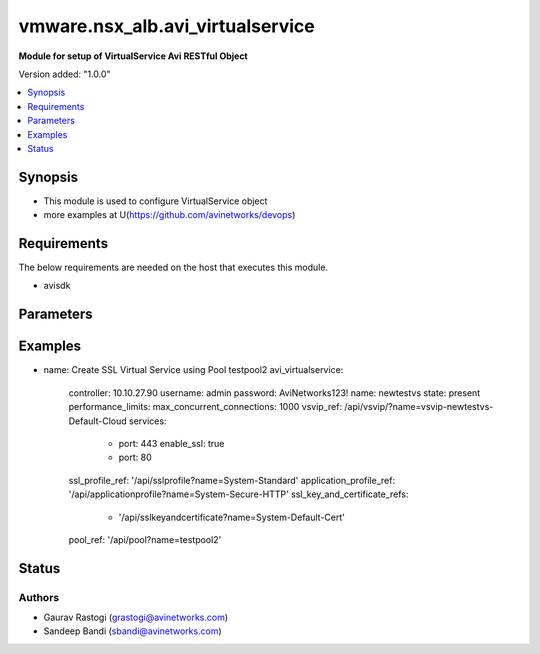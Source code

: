 .. vmware.nsx_alb.avi_virtualservice:


*****************************
vmware.nsx_alb.avi_virtualservice
*****************************

**Module for setup of VirtualService Avi RESTful Object**


Version added: "1.0.0"

.. contents::
   :local:
   :depth: 1


Synopsis
--------
- This module is used to configure VirtualService object
- more examples at U(https://github.com/avinetworks/devops)


Requirements
------------
The below requirements are needed on the host that executes this module.

- avisdk


Parameters
----------

.. raw:: html

    <table  border=0 cellpadding=0 class="documentation-table">
        <tr>
            <th colspan="2">Parameter</th>
            <th>Choices/<font color="blue">Defaults</font></th>
            <th> width="100%">Comments</th>
        </tr>
        <tr>
            <td colspan="2">
                <div class="ansibleOptionAnchor" id="parameter-"></div>
                <b>state</b>
                <a class="ansibleOptionLink" href="#parameter-" title="Permalink to this option"></a>
                <div style="font-size: small">
                    <span style="color: purple">str</span>
                </div>
            </td>
            <td>
                <div style="font-size: small">
                    default: present
                    choices: ["absent", "present"]
                </div>
            </td>
            <td>
                <div style="font-size: small">
                    - The state that should be applied on the entity.
                </div>
                <br>
            </td>
        </tr>
        <tr>
            <td colspan="2">
                <div class="ansibleOptionAnchor" id="parameter-"></div>
                <b>avi_api_update_method</b>
                <a class="ansibleOptionLink" href="#parameter-" title="Permalink to this option"></a>
                <div style="font-size: small">
                    <span style="color: purple">str</span>
                </div>
            </td>
            <td>
                <div style="font-size: small">
                    default: put
                    choices: ["put", "patch"]
                </div>
            </td>
            <td>
                <div style="font-size: small">
                    - Default method for object update is HTTP PUT.
                </div><br>
                <div style="font-size: small">
                    - Setting to patch will override that behavior to use HTTP PATCH.
                </div>
            </td>
        </tr>
        <tr>
            <td colspan="2">
                <div class="ansibleOptionAnchor" id="parameter-"></div>
                <b>avi_api_patch_op</b>
                <a class="ansibleOptionLink" href="#parameter-" title="Permalink to this option"></a>
                <div style="font-size: small">
                    <span style="color: purple">str</span>
                </div>
            </td>
            <td>
                <div style="font-size: small">
                    choices: ["add", "replace", "delete"]
                </div>
            </td>
            <td>
                <div style="font-size: small">
                    - Patch operation to use when using avi_api_update_method as patch.
                </div>
            </td>
        </tr>
                <tr>
            <td colspan="2">
                <div class="ansibleOptionAnchor" id="parameter-"></div>
                <b>active_standby_se_tag:</b>
                <a class="ansibleOptionLink" href="#parameter-" title="Permalink to this option"></a>
                <div style="font-size: small">
                    <span style="color: purple">str</span>
                </div>
            </td>
            <td>
                                                            </td>
            <td>
                                                <div style="font-size: small">
                 - This configuration only applies if the virtualservice is in legacy active standby ha mode and load distribution among active standby is enabled.
                </div><br>
                                <div style="font-size: small">
                 - This field is used to tag the virtualservice so that virtualservices with the same tag will share the same active serviceengine.
                </div><br>
                                <div style="font-size: small">
                 - Virtualservices with different tags will have different active serviceengines.
                </div><br>
                                <div style="font-size: small">
                 - If one of the serviceengine's in the serviceenginegroup fails, all virtualservices will end up using the same active serviceengine.
                </div><br>
                                <div style="font-size: small">
                 - Redistribution of the virtualservices can be either manual or automated when the failed serviceengine recovers.
                </div><br>
                                <div style="font-size: small">
                 - Redistribution is based on the auto redistribute property of the serviceenginegroup.
                </div><br>
                                <div style="font-size: small">
                 - Enum options - ACTIVE_STANDBY_SE_1, ACTIVE_STANDBY_SE_2.
                </div><br>
                                <div style="font-size: small">
                 - Default value when not specified in API or module is interpreted by Avi Controller as ACTIVE_STANDBY_SE_1.
                </div><br>
                                            </td>
        </tr>
                <tr>
            <td colspan="2">
                <div class="ansibleOptionAnchor" id="parameter-"></div>
                <b>advertise_down_vs:</b>
                <a class="ansibleOptionLink" href="#parameter-" title="Permalink to this option"></a>
                <div style="font-size: small">
                    <span style="color: purple">bool</span>
                </div>
            </td>
            <td>
                                                            </td>
            <td>
                                                <div style="font-size: small">
                 - Keep advertising virtual service via bgp even if it is marked down by health monitor.
                </div><br>
                                <div style="font-size: small">
                 - This setting takes effect for future virtual service flaps.
                </div><br>
                                <div style="font-size: small">
                 - To advertise current vses that are down, please disable and re-enable the virtual service.
                </div><br>
                                <div style="font-size: small">
                 - Field introduced in 20.1.1.
                </div><br>
                                <div style="font-size: small">
                 - Allowed in basic(allowed values- false) edition, essentials(allowed values- false) edition, enterprise edition.
                </div><br>
                                <div style="font-size: small">
                 - Default value when not specified in API or module is interpreted by Avi Controller as False.
                </div><br>
                                            </td>
        </tr>
                <tr>
            <td colspan="2">
                <div class="ansibleOptionAnchor" id="parameter-"></div>
                <b>allow_invalid_client_cert:</b>
                <a class="ansibleOptionLink" href="#parameter-" title="Permalink to this option"></a>
                <div style="font-size: small">
                    <span style="color: purple">bool</span>
                </div>
            </td>
            <td>
                                                            </td>
            <td>
                                                <div style="font-size: small">
                 - Process request even if invalid client certificate is presented.
                </div><br>
                                <div style="font-size: small">
                 - Datascript apis need to be used for processing of such requests.
                </div><br>
                                <div style="font-size: small">
                 - Field introduced in 18.2.3.
                </div><br>
                                <div style="font-size: small">
                 - Allowed in basic(allowed values- false) edition, essentials(allowed values- false) edition, enterprise edition.
                </div><br>
                                <div style="font-size: small">
                 - Default value when not specified in API or module is interpreted by Avi Controller as False.
                </div><br>
                                            </td>
        </tr>
                <tr>
            <td colspan="2">
                <div class="ansibleOptionAnchor" id="parameter-"></div>
                <b>analytics_policy:</b>
                <a class="ansibleOptionLink" href="#parameter-" title="Permalink to this option"></a>
                <div style="font-size: small">
                    <span style="color: purple">dict</span>
                </div>
            </td>
            <td>
                                                            </td>
            <td>
                                                <div style="font-size: small">
                 - Determines analytics settings for the application.
                </div><br>
                                            </td>
        </tr>
                <tr>
            <td colspan="2">
                <div class="ansibleOptionAnchor" id="parameter-"></div>
                <b>analytics_profile_ref:</b>
                <a class="ansibleOptionLink" href="#parameter-" title="Permalink to this option"></a>
                <div style="font-size: small">
                    <span style="color: purple">str</span>
                </div>
            </td>
            <td>
                                                            </td>
            <td>
                                                <div style="font-size: small">
                 - Specifies settings related to analytics.
                </div><br>
                                <div style="font-size: small">
                 - It is a reference to an object of type analyticsprofile.
                </div><br>
                                            </td>
        </tr>
                <tr>
            <td colspan="2">
                <div class="ansibleOptionAnchor" id="parameter-"></div>
                <b>apic_contract_graph:</b>
                <a class="ansibleOptionLink" href="#parameter-" title="Permalink to this option"></a>
                <div style="font-size: small">
                    <span style="color: purple">str</span>
                </div>
            </td>
            <td>
                                                            </td>
            <td>
                                                <div style="font-size: small">
                 - The name of the contract/graph associated with the virtual service.
                </div><br>
                                <div style="font-size: small">
                 - Should be in the <contract name> <graph name> format.
                </div><br>
                                <div style="font-size: small">
                 - This is applicable only for service integration mode with cisco apic controller.
                </div><br>
                                <div style="font-size: small">
                 - Field introduced in 17.2.12,18.1.2.
                </div><br>
                                <div style="font-size: small">
                 - Allowed in basic edition, essentials edition, enterprise edition.
                </div><br>
                                            </td>
        </tr>
                <tr>
            <td colspan="2">
                <div class="ansibleOptionAnchor" id="parameter-"></div>
                <b>application_profile_ref:</b>
                <a class="ansibleOptionLink" href="#parameter-" title="Permalink to this option"></a>
                <div style="font-size: small">
                    <span style="color: purple">str</span>
                </div>
            </td>
            <td>
                                                            </td>
            <td>
                                                <div style="font-size: small">
                 - Enable application layer specific features for the virtual service.
                </div><br>
                                <div style="font-size: small">
                 - It is a reference to an object of type applicationprofile.
                </div><br>
                                <div style="font-size: small">
                 - Special default for essentials edition is system-l4-application.
                </div><br>
                                            </td>
        </tr>
                <tr>
            <td colspan="2">
                <div class="ansibleOptionAnchor" id="parameter-"></div>
                <b>auto_allocate_floating_ip:</b>
                <a class="ansibleOptionLink" href="#parameter-" title="Permalink to this option"></a>
                <div style="font-size: small">
                    <span style="color: purple">bool</span>
                </div>
            </td>
            <td>
                                                            </td>
            <td>
                                                <div style="font-size: small">
                 - Auto-allocate floating/elastic ip from the cloud infrastructure.
                </div><br>
                                <div style="font-size: small">
                 - Field deprecated in 17.1.1.
                </div><br>
                                            </td>
        </tr>
                <tr>
            <td colspan="2">
                <div class="ansibleOptionAnchor" id="parameter-"></div>
                <b>auto_allocate_ip:</b>
                <a class="ansibleOptionLink" href="#parameter-" title="Permalink to this option"></a>
                <div style="font-size: small">
                    <span style="color: purple">bool</span>
                </div>
            </td>
            <td>
                                                            </td>
            <td>
                                                <div style="font-size: small">
                 - Auto-allocate vip from the provided subnet.
                </div><br>
                                <div style="font-size: small">
                 - Field deprecated in 17.1.1.
                </div><br>
                                            </td>
        </tr>
                <tr>
            <td colspan="2">
                <div class="ansibleOptionAnchor" id="parameter-"></div>
                <b>availability_zone:</b>
                <a class="ansibleOptionLink" href="#parameter-" title="Permalink to this option"></a>
                <div style="font-size: small">
                    <span style="color: purple">str</span>
                </div>
            </td>
            <td>
                                                            </td>
            <td>
                                                <div style="font-size: small">
                 - Availability-zone to place the virtual service.
                </div><br>
                                <div style="font-size: small">
                 - Field deprecated in 17.1.1.
                </div><br>
                                            </td>
        </tr>
                <tr>
            <td colspan="2">
                <div class="ansibleOptionAnchor" id="parameter-"></div>
                <b>avi_allocated_fip:</b>
                <a class="ansibleOptionLink" href="#parameter-" title="Permalink to this option"></a>
                <div style="font-size: small">
                    <span style="color: purple">bool</span>
                </div>
            </td>
            <td>
                                                            </td>
            <td>
                                                <div style="font-size: small">
                 - (internal-use) fip allocated by avi in the cloud infrastructure.
                </div><br>
                                <div style="font-size: small">
                 - Field deprecated in 17.1.1.
                </div><br>
                                            </td>
        </tr>
                <tr>
            <td colspan="2">
                <div class="ansibleOptionAnchor" id="parameter-"></div>
                <b>avi_allocated_vip:</b>
                <a class="ansibleOptionLink" href="#parameter-" title="Permalink to this option"></a>
                <div style="font-size: small">
                    <span style="color: purple">bool</span>
                </div>
            </td>
            <td>
                                                            </td>
            <td>
                                                <div style="font-size: small">
                 - (internal-use) vip allocated by avi in the cloud infrastructure.
                </div><br>
                                <div style="font-size: small">
                 - Field deprecated in 17.1.1.
                </div><br>
                                            </td>
        </tr>
                <tr>
            <td colspan="2">
                <div class="ansibleOptionAnchor" id="parameter-"></div>
                <b>azure_availability_set:</b>
                <a class="ansibleOptionLink" href="#parameter-" title="Permalink to this option"></a>
                <div style="font-size: small">
                    <span style="color: purple">str</span>
                </div>
            </td>
            <td>
                                                            </td>
            <td>
                                                <div style="font-size: small">
                 - (internal-use)applicable for azure only.
                </div><br>
                                <div style="font-size: small">
                 - Azure availability set to which this vs is associated.
                </div><br>
                                <div style="font-size: small">
                 - Internally set by the cloud connector.
                </div><br>
                                <div style="font-size: small">
                 - Field introduced in 17.2.12, 18.1.2.
                </div><br>
                                            </td>
        </tr>
                <tr>
            <td colspan="2">
                <div class="ansibleOptionAnchor" id="parameter-"></div>
                <b>bot_policy_ref:</b>
                <a class="ansibleOptionLink" href="#parameter-" title="Permalink to this option"></a>
                <div style="font-size: small">
                    <span style="color: purple">str</span>
                </div>
            </td>
            <td>
                                                            </td>
            <td>
                                                <div style="font-size: small">
                 - Bot detection policy for the virtual service.
                </div><br>
                                <div style="font-size: small">
                 - It is a reference to an object of type botdetectionpolicy.
                </div><br>
                                <div style="font-size: small">
                 - Field introduced in 21.1.1.
                </div><br>
                                            </td>
        </tr>
                <tr>
            <td colspan="2">
                <div class="ansibleOptionAnchor" id="parameter-"></div>
                <b>bulk_sync_kvcache:</b>
                <a class="ansibleOptionLink" href="#parameter-" title="Permalink to this option"></a>
                <div style="font-size: small">
                    <span style="color: purple">bool</span>
                </div>
            </td>
            <td>
                                                            </td>
            <td>
                                                <div style="font-size: small">
                 - (this is a beta feature).
                </div><br>
                                <div style="font-size: small">
                 - Sync key-value cache to the new ses when vs is scaled out.
                </div><br>
                                <div style="font-size: small">
                 - For ex  ssl sessions are stored using vs's key-value cache.
                </div><br>
                                <div style="font-size: small">
                 - When the vs is scaled out, the ssl session information is synced to the new se, allowing existing ssl sessions to be reused on the new se.
                </div><br>
                                <div style="font-size: small">
                 - Field introduced in 17.2.7, 18.1.1.
                </div><br>
                                <div style="font-size: small">
                 - Allowed in basic(allowed values- false) edition, essentials(allowed values- false) edition, enterprise edition.
                </div><br>
                                <div style="font-size: small">
                 - Default value when not specified in API or module is interpreted by Avi Controller as False.
                </div><br>
                                            </td>
        </tr>
                <tr>
            <td colspan="2">
                <div class="ansibleOptionAnchor" id="parameter-"></div>
                <b>client_auth:</b>
                <a class="ansibleOptionLink" href="#parameter-" title="Permalink to this option"></a>
                <div style="font-size: small">
                    <span style="color: purple">dict</span>
                </div>
            </td>
            <td>
                                                            </td>
            <td>
                                                <div style="font-size: small">
                 - Http authentication configuration for protected resources.
                </div><br>
                                            </td>
        </tr>
                <tr>
            <td colspan="2">
                <div class="ansibleOptionAnchor" id="parameter-"></div>
                <b>close_client_conn_on_config_update:</b>
                <a class="ansibleOptionLink" href="#parameter-" title="Permalink to this option"></a>
                <div style="font-size: small">
                    <span style="color: purple">bool</span>
                </div>
            </td>
            <td>
                                                            </td>
            <td>
                                                <div style="font-size: small">
                 - Close client connection on vs config update.
                </div><br>
                                <div style="font-size: small">
                 - Field introduced in 17.2.4.
                </div><br>
                                <div style="font-size: small">
                 - Allowed in basic(allowed values- false) edition, essentials(allowed values- false) edition, enterprise edition.
                </div><br>
                                <div style="font-size: small">
                 - Default value when not specified in API or module is interpreted by Avi Controller as False.
                </div><br>
                                            </td>
        </tr>
                <tr>
            <td colspan="2">
                <div class="ansibleOptionAnchor" id="parameter-"></div>
                <b>cloud_config_cksum:</b>
                <a class="ansibleOptionLink" href="#parameter-" title="Permalink to this option"></a>
                <div style="font-size: small">
                    <span style="color: purple">str</span>
                </div>
            </td>
            <td>
                                                            </td>
            <td>
                                                <div style="font-size: small">
                 - Checksum of cloud configuration for vs.
                </div><br>
                                <div style="font-size: small">
                 - Internally set by cloud connector.
                </div><br>
                                            </td>
        </tr>
                <tr>
            <td colspan="2">
                <div class="ansibleOptionAnchor" id="parameter-"></div>
                <b>cloud_ref:</b>
                <a class="ansibleOptionLink" href="#parameter-" title="Permalink to this option"></a>
                <div style="font-size: small">
                    <span style="color: purple">str</span>
                </div>
            </td>
            <td>
                                                            </td>
            <td>
                                                <div style="font-size: small">
                 - It is a reference to an object of type cloud.
                </div><br>
                                            </td>
        </tr>
                <tr>
            <td colspan="2">
                <div class="ansibleOptionAnchor" id="parameter-"></div>
                <b>cloud_type:</b>
                <a class="ansibleOptionLink" href="#parameter-" title="Permalink to this option"></a>
                <div style="font-size: small">
                    <span style="color: purple">str</span>
                </div>
            </td>
            <td>
                                                            </td>
            <td>
                                                <div style="font-size: small">
                 - Enum options - CLOUD_NONE, CLOUD_VCENTER, CLOUD_OPENSTACK, CLOUD_AWS, CLOUD_VCA, CLOUD_APIC, CLOUD_MESOS, CLOUD_LINUXSERVER, CLOUD_DOCKER_UCP,
                </div><br>
                                <div style="font-size: small">
                 - CLOUD_RANCHER, CLOUD_OSHIFT_K8S, CLOUD_AZURE, CLOUD_GCP, CLOUD_NSXT.
                </div><br>
                                <div style="font-size: small">
                 - Allowed in basic(allowed values- cloud_none,cloud_nsxt) edition, essentials(allowed values- cloud_none,cloud_vcenter) edition, enterprise
                </div><br>
                                <div style="font-size: small">
                 - edition.
                </div><br>
                                <div style="font-size: small">
                 - Default value when not specified in API or module is interpreted by Avi Controller as CLOUD_NONE.
                </div><br>
                                            </td>
        </tr>
                <tr>
            <td colspan="2">
                <div class="ansibleOptionAnchor" id="parameter-"></div>
                <b>connections_rate_limit:</b>
                <a class="ansibleOptionLink" href="#parameter-" title="Permalink to this option"></a>
                <div style="font-size: small">
                    <span style="color: purple">dict</span>
                </div>
            </td>
            <td>
                                                            </td>
            <td>
                                                <div style="font-size: small">
                 - Rate limit the incoming connections to this virtual service.
                </div><br>
                                            </td>
        </tr>
                <tr>
            <td colspan="2">
                <div class="ansibleOptionAnchor" id="parameter-"></div>
                <b>content_rewrite:</b>
                <a class="ansibleOptionLink" href="#parameter-" title="Permalink to this option"></a>
                <div style="font-size: small">
                    <span style="color: purple">dict</span>
                </div>
            </td>
            <td>
                                                            </td>
            <td>
                                                <div style="font-size: small">
                 - Profile used to match and rewrite strings in request and/or response body.
                </div><br>
                                            </td>
        </tr>
                <tr>
            <td colspan="2">
                <div class="ansibleOptionAnchor" id="parameter-"></div>
                <b>created_by:</b>
                <a class="ansibleOptionLink" href="#parameter-" title="Permalink to this option"></a>
                <div style="font-size: small">
                    <span style="color: purple">str</span>
                </div>
            </td>
            <td>
                                                            </td>
            <td>
                                                <div style="font-size: small">
                 - Creator name.
                </div><br>
                                            </td>
        </tr>
                <tr>
            <td colspan="2">
                <div class="ansibleOptionAnchor" id="parameter-"></div>
                <b>delay_fairness:</b>
                <a class="ansibleOptionLink" href="#parameter-" title="Permalink to this option"></a>
                <div style="font-size: small">
                    <span style="color: purple">bool</span>
                </div>
            </td>
            <td>
                                                            </td>
            <td>
                                                <div style="font-size: small">
                 - Select the algorithm for qos fairness.
                </div><br>
                                <div style="font-size: small">
                 - This determines how multiple virtual services sharing the same service engines will prioritize traffic over a congested network.
                </div><br>
                                <div style="font-size: small">
                 - Allowed in basic(allowed values- false) edition, essentials(allowed values- false) edition, enterprise edition.
                </div><br>
                                <div style="font-size: small">
                 - Default value when not specified in API or module is interpreted by Avi Controller as False.
                </div><br>
                                            </td>
        </tr>
                <tr>
            <td colspan="2">
                <div class="ansibleOptionAnchor" id="parameter-"></div>
                <b>description:</b>
                <a class="ansibleOptionLink" href="#parameter-" title="Permalink to this option"></a>
                <div style="font-size: small">
                    <span style="color: purple">str</span>
                </div>
            </td>
            <td>
                                                            </td>
            <td>
                                                <div style="font-size: small">
                 - User defined description for the object.
                </div><br>
                                            </td>
        </tr>
                <tr>
            <td colspan="2">
                <div class="ansibleOptionAnchor" id="parameter-"></div>
                <b>discovered_network_ref:</b>
                <a class="ansibleOptionLink" href="#parameter-" title="Permalink to this option"></a>
                <div style="font-size: small">
                    <span style="color: purple">list</span>
                </div>
            </td>
            <td>
                                                            </td>
            <td>
                                                <div style="font-size: small">
                 - (internal-use) discovered networks providing reachability for client facing virtual service ip.
                </div><br>
                                <div style="font-size: small">
                 - This field is deprecated.
                </div><br>
                                <div style="font-size: small">
                 - It is a reference to an object of type network.
                </div><br>
                                <div style="font-size: small">
                 - Field deprecated in 17.1.1.
                </div><br>
                                            </td>
        </tr>
                <tr>
            <td colspan="2">
                <div class="ansibleOptionAnchor" id="parameter-"></div>
                <b>discovered_networks:</b>
                <a class="ansibleOptionLink" href="#parameter-" title="Permalink to this option"></a>
                <div style="font-size: small">
                    <span style="color: purple">list</span>
                </div>
            </td>
            <td>
                                                            </td>
            <td>
                                                <div style="font-size: small">
                 - (internal-use) discovered networks providing reachability for client facing virtual service ip.
                </div><br>
                                <div style="font-size: small">
                 - This field is used internally by avi, not editable by the user.
                </div><br>
                                <div style="font-size: small">
                 - Field deprecated in 17.1.1.
                </div><br>
                                            </td>
        </tr>
                <tr>
            <td colspan="2">
                <div class="ansibleOptionAnchor" id="parameter-"></div>
                <b>discovered_subnet:</b>
                <a class="ansibleOptionLink" href="#parameter-" title="Permalink to this option"></a>
                <div style="font-size: small">
                    <span style="color: purple">list</span>
                </div>
            </td>
            <td>
                                                            </td>
            <td>
                                                <div style="font-size: small">
                 - (internal-use) discovered subnets providing reachability for client facing virtual service ip.
                </div><br>
                                <div style="font-size: small">
                 - This field is deprecated.
                </div><br>
                                <div style="font-size: small">
                 - Field deprecated in 17.1.1.
                </div><br>
                                            </td>
        </tr>
                <tr>
            <td colspan="2">
                <div class="ansibleOptionAnchor" id="parameter-"></div>
                <b>dns_info:</b>
                <a class="ansibleOptionLink" href="#parameter-" title="Permalink to this option"></a>
                <div style="font-size: small">
                    <span style="color: purple">list</span>
                </div>
            </td>
            <td>
                                                            </td>
            <td>
                                                <div style="font-size: small">
                 - Service discovery specific data including fully qualified domain name, type and time-to-live of the dns record.
                </div><br>
                                <div style="font-size: small">
                 - Note that only one of fqdn and dns_info setting is allowed.
                </div><br>
                                <div style="font-size: small">
                 - Maximum of 1000 items allowed.
                </div><br>
                                            </td>
        </tr>
                <tr>
            <td colspan="2">
                <div class="ansibleOptionAnchor" id="parameter-"></div>
                <b>dns_policies:</b>
                <a class="ansibleOptionLink" href="#parameter-" title="Permalink to this option"></a>
                <div style="font-size: small">
                    <span style="color: purple">list</span>
                </div>
            </td>
            <td>
                                                            </td>
            <td>
                                                <div style="font-size: small">
                 - Dns policies applied on the dns traffic of the virtual service.
                </div><br>
                                <div style="font-size: small">
                 - Field introduced in 17.1.1.
                </div><br>
                                <div style="font-size: small">
                 - Allowed in basic edition, essentials edition, enterprise edition.
                </div><br>
                                            </td>
        </tr>
                <tr>
            <td colspan="2">
                <div class="ansibleOptionAnchor" id="parameter-"></div>
                <b>east_west_placement:</b>
                <a class="ansibleOptionLink" href="#parameter-" title="Permalink to this option"></a>
                <div style="font-size: small">
                    <span style="color: purple">bool</span>
                </div>
            </td>
            <td>
                                                            </td>
            <td>
                                                <div style="font-size: small">
                 - Force placement on all se's in service group (mesos mode only).
                </div><br>
                                <div style="font-size: small">
                 - Allowed in basic(allowed values- false) edition, essentials(allowed values- false) edition, enterprise edition.
                </div><br>
                                <div style="font-size: small">
                 - Default value when not specified in API or module is interpreted by Avi Controller as False.
                </div><br>
                                            </td>
        </tr>
                <tr>
            <td colspan="2">
                <div class="ansibleOptionAnchor" id="parameter-"></div>
                <b>enable_autogw:</b>
                <a class="ansibleOptionLink" href="#parameter-" title="Permalink to this option"></a>
                <div style="font-size: small">
                    <span style="color: purple">bool</span>
                </div>
            </td>
            <td>
                                                            </td>
            <td>
                                                <div style="font-size: small">
                 - Response traffic to clients will be sent back to the source mac address of the connection, rather than statically sent to a default gateway.
                </div><br>
                                <div style="font-size: small">
                 - Allowed in basic(allowed values- false) edition, essentials(allowed values- false) edition, enterprise edition.
                </div><br>
                                <div style="font-size: small">
                 - Special default for basic edition is false, essentials edition is false, enterprise is true.
                </div><br>
                                <div style="font-size: small">
                 - Default value when not specified in API or module is interpreted by Avi Controller as True.
                </div><br>
                                            </td>
        </tr>
                <tr>
            <td colspan="2">
                <div class="ansibleOptionAnchor" id="parameter-"></div>
                <b>enable_rhi:</b>
                <a class="ansibleOptionLink" href="#parameter-" title="Permalink to this option"></a>
                <div style="font-size: small">
                    <span style="color: purple">bool</span>
                </div>
            </td>
            <td>
                                                            </td>
            <td>
                                                <div style="font-size: small">
                 - Enable route health injection using the bgp config in the vrf context.
                </div><br>
                                            </td>
        </tr>
                <tr>
            <td colspan="2">
                <div class="ansibleOptionAnchor" id="parameter-"></div>
                <b>enable_rhi_snat:</b>
                <a class="ansibleOptionLink" href="#parameter-" title="Permalink to this option"></a>
                <div style="font-size: small">
                    <span style="color: purple">bool</span>
                </div>
            </td>
            <td>
                                                            </td>
            <td>
                                                <div style="font-size: small">
                 - Enable route health injection for source nat'ted floating ip address using the bgp config in the vrf context.
                </div><br>
                                            </td>
        </tr>
                <tr>
            <td colspan="2">
                <div class="ansibleOptionAnchor" id="parameter-"></div>
                <b>enabled:</b>
                <a class="ansibleOptionLink" href="#parameter-" title="Permalink to this option"></a>
                <div style="font-size: small">
                    <span style="color: purple">bool</span>
                </div>
            </td>
            <td>
                                                            </td>
            <td>
                                                <div style="font-size: small">
                 - Enable or disable the virtual service.
                </div><br>
                                <div style="font-size: small">
                 - Default value when not specified in API or module is interpreted by Avi Controller as True.
                </div><br>
                                            </td>
        </tr>
                <tr>
            <td colspan="2">
                <div class="ansibleOptionAnchor" id="parameter-"></div>
                <b>error_page_profile_ref:</b>
                <a class="ansibleOptionLink" href="#parameter-" title="Permalink to this option"></a>
                <div style="font-size: small">
                    <span style="color: purple">str</span>
                </div>
            </td>
            <td>
                                                            </td>
            <td>
                                                <div style="font-size: small">
                 - Error page profile to be used for this virtualservice.this profile is used to send the custom error page to the client generated by the proxy.
                </div><br>
                                <div style="font-size: small">
                 - It is a reference to an object of type errorpageprofile.
                </div><br>
                                <div style="font-size: small">
                 - Field introduced in 17.2.4.
                </div><br>
                                <div style="font-size: small">
                 - Allowed in basic edition, essentials edition, enterprise edition.
                </div><br>
                                            </td>
        </tr>
                <tr>
            <td colspan="2">
                <div class="ansibleOptionAnchor" id="parameter-"></div>
                <b>floating_ip:</b>
                <a class="ansibleOptionLink" href="#parameter-" title="Permalink to this option"></a>
                <div style="font-size: small">
                    <span style="color: purple">dict</span>
                </div>
            </td>
            <td>
                                                            </td>
            <td>
                                                <div style="font-size: small">
                 - Floating ip to associate with this virtual service.
                </div><br>
                                <div style="font-size: small">
                 - Field deprecated in 17.1.1.
                </div><br>
                                            </td>
        </tr>
                <tr>
            <td colspan="2">
                <div class="ansibleOptionAnchor" id="parameter-"></div>
                <b>floating_subnet_uuid:</b>
                <a class="ansibleOptionLink" href="#parameter-" title="Permalink to this option"></a>
                <div style="font-size: small">
                    <span style="color: purple">str</span>
                </div>
            </td>
            <td>
                                                            </td>
            <td>
                                                <div style="font-size: small">
                 - If auto_allocate_floating_ip is true and more than one floating-ip subnets exist, then the subnet for the floating ip address allocation.
                </div><br>
                                <div style="font-size: small">
                 - This field is applicable only if the virtualservice belongs to an openstack or aws cloud.
                </div><br>
                                <div style="font-size: small">
                 - In openstack or aws cloud it is required when auto_allocate_floating_ip is selected.
                </div><br>
                                <div style="font-size: small">
                 - Field deprecated in 17.1.1.
                </div><br>
                                            </td>
        </tr>
                <tr>
            <td colspan="2">
                <div class="ansibleOptionAnchor" id="parameter-"></div>
                <b>flow_dist:</b>
                <a class="ansibleOptionLink" href="#parameter-" title="Permalink to this option"></a>
                <div style="font-size: small">
                    <span style="color: purple">str</span>
                </div>
            </td>
            <td>
                                                            </td>
            <td>
                                                <div style="font-size: small">
                 - Criteria for flow distribution among ses.
                </div><br>
                                <div style="font-size: small">
                 - Enum options - LOAD_AWARE, CONSISTENT_HASH_SOURCE_IP_ADDRESS, CONSISTENT_HASH_SOURCE_IP_ADDRESS_AND_PORT.
                </div><br>
                                <div style="font-size: small">
                 - Allowed in basic(allowed values- load_aware) edition, essentials(allowed values- load_aware) edition, enterprise edition.
                </div><br>
                                <div style="font-size: small">
                 - Default value when not specified in API or module is interpreted by Avi Controller as LOAD_AWARE.
                </div><br>
                                            </td>
        </tr>
                <tr>
            <td colspan="2">
                <div class="ansibleOptionAnchor" id="parameter-"></div>
                <b>flow_label_type:</b>
                <a class="ansibleOptionLink" href="#parameter-" title="Permalink to this option"></a>
                <div style="font-size: small">
                    <span style="color: purple">str</span>
                </div>
            </td>
            <td>
                                                            </td>
            <td>
                                                <div style="font-size: small">
                 - Criteria for flow labelling.
                </div><br>
                                <div style="font-size: small">
                 - Enum options - NO_LABEL, APPLICATION_LABEL, SERVICE_LABEL.
                </div><br>
                                <div style="font-size: small">
                 - Default value when not specified in API or module is interpreted by Avi Controller as NO_LABEL.
                </div><br>
                                            </td>
        </tr>
                <tr>
            <td colspan="2">
                <div class="ansibleOptionAnchor" id="parameter-"></div>
                <b>fqdn:</b>
                <a class="ansibleOptionLink" href="#parameter-" title="Permalink to this option"></a>
                <div style="font-size: small">
                    <span style="color: purple">str</span>
                </div>
            </td>
            <td>
                                                            </td>
            <td>
                                                <div style="font-size: small">
                 - Dns resolvable, fully qualified domain name of the virtualservice.
                </div><br>
                                <div style="font-size: small">
                 - Only one of 'fqdn' and 'dns_info' configuration is allowed.
                </div><br>
                                            </td>
        </tr>
                <tr>
            <td colspan="2">
                <div class="ansibleOptionAnchor" id="parameter-"></div>
                <b>host_name_xlate:</b>
                <a class="ansibleOptionLink" href="#parameter-" title="Permalink to this option"></a>
                <div style="font-size: small">
                    <span style="color: purple">str</span>
                </div>
            </td>
            <td>
                                                            </td>
            <td>
                                                <div style="font-size: small">
                 - Translate the host name sent to the servers to this value.
                </div><br>
                                <div style="font-size: small">
                 - Translate the host name sent from servers back to the value used by the client.
                </div><br>
                                            </td>
        </tr>
                <tr>
            <td colspan="2">
                <div class="ansibleOptionAnchor" id="parameter-"></div>
                <b>http_policies:</b>
                <a class="ansibleOptionLink" href="#parameter-" title="Permalink to this option"></a>
                <div style="font-size: small">
                    <span style="color: purple">list</span>
                </div>
            </td>
            <td>
                                                            </td>
            <td>
                                                <div style="font-size: small">
                 - Http policies applied on the data traffic of the virtual service.
                </div><br>
                                            </td>
        </tr>
                <tr>
            <td colspan="2">
                <div class="ansibleOptionAnchor" id="parameter-"></div>
                <b>icap_request_profile_refs:</b>
                <a class="ansibleOptionLink" href="#parameter-" title="Permalink to this option"></a>
                <div style="font-size: small">
                    <span style="color: purple">list</span>
                </div>
            </td>
            <td>
                                                            </td>
            <td>
                                                <div style="font-size: small">
                 - The config settings for the icap server when checking the http request.
                </div><br>
                                <div style="font-size: small">
                 - It is a reference to an object of type icapprofile.
                </div><br>
                                <div style="font-size: small">
                 - Field introduced in 20.1.1.
                </div><br>
                                <div style="font-size: small">
                 - Maximum of 1 items allowed.
                </div><br>
                                <div style="font-size: small">
                 - Allowed in basic edition, essentials edition, enterprise edition.
                </div><br>
                                            </td>
        </tr>
                <tr>
            <td colspan="2">
                <div class="ansibleOptionAnchor" id="parameter-"></div>
                <b>ign_pool_net_reach:</b>
                <a class="ansibleOptionLink" href="#parameter-" title="Permalink to this option"></a>
                <div style="font-size: small">
                    <span style="color: purple">bool</span>
                </div>
            </td>
            <td>
                                                            </td>
            <td>
                                                <div style="font-size: small">
                 - Ignore pool servers network reachability constraints for virtual service placement.
                </div><br>
                                <div style="font-size: small">
                 - Default value when not specified in API or module is interpreted by Avi Controller as False.
                </div><br>
                                            </td>
        </tr>
                <tr>
            <td colspan="2">
                <div class="ansibleOptionAnchor" id="parameter-"></div>
                <b>ip_address:</b>
                <a class="ansibleOptionLink" href="#parameter-" title="Permalink to this option"></a>
                <div style="font-size: small">
                    <span style="color: purple">dict</span>
                </div>
            </td>
            <td>
                                                            </td>
            <td>
                                                <div style="font-size: small">
                 - Ip address of the virtual service.
                </div><br>
                                <div style="font-size: small">
                 - Field deprecated in 17.1.1.
                </div><br>
                                            </td>
        </tr>
                <tr>
            <td colspan="2">
                <div class="ansibleOptionAnchor" id="parameter-"></div>
                <b>ipam_network_subnet:</b>
                <a class="ansibleOptionLink" href="#parameter-" title="Permalink to this option"></a>
                <div style="font-size: small">
                    <span style="color: purple">dict</span>
                </div>
            </td>
            <td>
                                                            </td>
            <td>
                                                <div style="font-size: small">
                 - Subnet and/or network for allocating virtualservice ip by ipam provider module.
                </div><br>
                                <div style="font-size: small">
                 - Field deprecated in 17.1.1.
                </div><br>
                                            </td>
        </tr>
                <tr>
            <td colspan="2">
                <div class="ansibleOptionAnchor" id="parameter-"></div>
                <b>jwt_config:</b>
                <a class="ansibleOptionLink" href="#parameter-" title="Permalink to this option"></a>
                <div style="font-size: small">
                    <span style="color: purple">dict</span>
                </div>
            </td>
            <td>
                                                            </td>
            <td>
                                                <div style="font-size: small">
                 - Application-specific config for jwt validation.
                </div><br>
                                <div style="font-size: small">
                 - Field introduced in 20.1.3.
                </div><br>
                                            </td>
        </tr>
                <tr>
            <td colspan="2">
                <div class="ansibleOptionAnchor" id="parameter-"></div>
                <b>l4_policies:</b>
                <a class="ansibleOptionLink" href="#parameter-" title="Permalink to this option"></a>
                <div style="font-size: small">
                    <span style="color: purple">list</span>
                </div>
            </td>
            <td>
                                                            </td>
            <td>
                                                <div style="font-size: small">
                 - L4 policies applied to the data traffic of the virtual service.
                </div><br>
                                <div style="font-size: small">
                 - Field introduced in 17.2.7.
                </div><br>
                                            </td>
        </tr>
                <tr>
            <td colspan="2">
                <div class="ansibleOptionAnchor" id="parameter-"></div>
                <b>labels:</b>
                <a class="ansibleOptionLink" href="#parameter-" title="Permalink to this option"></a>
                <div style="font-size: small">
                    <span style="color: purple">list</span>
                </div>
            </td>
            <td>
                                                            </td>
            <td>
                                                <div style="font-size: small">
                 - Key value pairs for granular object access control.
                </div><br>
                                <div style="font-size: small">
                 - Also allows for classification and tagging of similar objects.
                </div><br>
                                <div style="font-size: small">
                 - Field introduced in 20.1.2.
                </div><br>
                                <div style="font-size: small">
                 - Maximum of 4 items allowed.
                </div><br>
                                            </td>
        </tr>
                <tr>
            <td colspan="2">
                <div class="ansibleOptionAnchor" id="parameter-"></div>
                <b>limit_doser:</b>
                <a class="ansibleOptionLink" href="#parameter-" title="Permalink to this option"></a>
                <div style="font-size: small">
                    <span style="color: purple">bool</span>
                </div>
            </td>
            <td>
                                                            </td>
            <td>
                                                <div style="font-size: small">
                 - Limit potential dos attackers who exceed max_cps_per_client significantly to a fraction of max_cps_per_client for a while.
                </div><br>
                                <div style="font-size: small">
                 - Default value when not specified in API or module is interpreted by Avi Controller as False.
                </div><br>
                                            </td>
        </tr>
                <tr>
            <td colspan="2">
                <div class="ansibleOptionAnchor" id="parameter-"></div>
                <b>max_cps_per_client:</b>
                <a class="ansibleOptionLink" href="#parameter-" title="Permalink to this option"></a>
                <div style="font-size: small">
                    <span style="color: purple">int</span>
                </div>
            </td>
            <td>
                                                            </td>
            <td>
                                                <div style="font-size: small">
                 - Maximum connections per second per client ip.
                </div><br>
                                <div style="font-size: small">
                 - Allowed values are 10-1000.
                </div><br>
                                <div style="font-size: small">
                 - Special values are 0- 'unlimited'.
                </div><br>
                                <div style="font-size: small">
                 - Default value when not specified in API or module is interpreted by Avi Controller as 0.
                </div><br>
                                            </td>
        </tr>
                <tr>
            <td colspan="2">
                <div class="ansibleOptionAnchor" id="parameter-"></div>
                <b>microservice_ref:</b>
                <a class="ansibleOptionLink" href="#parameter-" title="Permalink to this option"></a>
                <div style="font-size: small">
                    <span style="color: purple">str</span>
                </div>
            </td>
            <td>
                                                            </td>
            <td>
                                                <div style="font-size: small">
                 - Microservice representing the virtual service.
                </div><br>
                                <div style="font-size: small">
                 - It is a reference to an object of type microservice.
                </div><br>
                                            </td>
        </tr>
                <tr>
            <td colspan="2">
                <div class="ansibleOptionAnchor" id="parameter-"></div>
                <b>min_pools_up:</b>
                <a class="ansibleOptionLink" href="#parameter-" title="Permalink to this option"></a>
                <div style="font-size: small">
                    <span style="color: purple">int</span>
                </div>
            </td>
            <td>
                                                            </td>
            <td>
                                                <div style="font-size: small">
                 - Minimum number of up pools to mark vs up.
                </div><br>
                                <div style="font-size: small">
                 - Field introduced in 18.2.1, 17.2.12.
                </div><br>
                                            </td>
        </tr>
                <tr>
            <td colspan="2">
                <div class="ansibleOptionAnchor" id="parameter-"></div>
                <b>name:</b>
                <a class="ansibleOptionLink" href="#parameter-" title="Permalink to this option"></a>
                <div style="font-size: small">
                    <span style="color: purple">str</span>
                </div>
            </td>
            <td>
                                <div style="font-size: small">
                required: true
                </div>
                            </td>
            <td>
                                                <div style="font-size: small">
                 - Name for the virtual service.
                </div><br>
                                            </td>
        </tr>
                <tr>
            <td colspan="2">
                <div class="ansibleOptionAnchor" id="parameter-"></div>
                <b>network_profile_ref:</b>
                <a class="ansibleOptionLink" href="#parameter-" title="Permalink to this option"></a>
                <div style="font-size: small">
                    <span style="color: purple">str</span>
                </div>
            </td>
            <td>
                                                            </td>
            <td>
                                                <div style="font-size: small">
                 - Determines network settings such as protocol, tcp or udp, and related options for the protocol.
                </div><br>
                                <div style="font-size: small">
                 - It is a reference to an object of type networkprofile.
                </div><br>
                                <div style="font-size: small">
                 - Special default for essentials edition is system-tcp-fast-path.
                </div><br>
                                            </td>
        </tr>
                <tr>
            <td colspan="2">
                <div class="ansibleOptionAnchor" id="parameter-"></div>
                <b>network_ref:</b>
                <a class="ansibleOptionLink" href="#parameter-" title="Permalink to this option"></a>
                <div style="font-size: small">
                    <span style="color: purple">str</span>
                </div>
            </td>
            <td>
                                                            </td>
            <td>
                                                <div style="font-size: small">
                 - Manually override the network on which the virtual service is placed.
                </div><br>
                                <div style="font-size: small">
                 - It is a reference to an object of type network.
                </div><br>
                                <div style="font-size: small">
                 - Field deprecated in 17.1.1.
                </div><br>
                                            </td>
        </tr>
                <tr>
            <td colspan="2">
                <div class="ansibleOptionAnchor" id="parameter-"></div>
                <b>network_security_policy_ref:</b>
                <a class="ansibleOptionLink" href="#parameter-" title="Permalink to this option"></a>
                <div style="font-size: small">
                    <span style="color: purple">str</span>
                </div>
            </td>
            <td>
                                                            </td>
            <td>
                                                <div style="font-size: small">
                 - Network security policies for the virtual service.
                </div><br>
                                <div style="font-size: small">
                 - It is a reference to an object of type networksecuritypolicy.
                </div><br>
                                            </td>
        </tr>
                <tr>
            <td colspan="2">
                <div class="ansibleOptionAnchor" id="parameter-"></div>
                <b>nsx_securitygroup:</b>
                <a class="ansibleOptionLink" href="#parameter-" title="Permalink to this option"></a>
                <div style="font-size: small">
                    <span style="color: purple">list</span>
                </div>
            </td>
            <td>
                                                            </td>
            <td>
                                                <div style="font-size: small">
                 - A list of nsx groups representing the clients which can access the virtual ip of the virtual service.
                </div><br>
                                <div style="font-size: small">
                 - Field introduced in 17.1.1.
                </div><br>
                                            </td>
        </tr>
                <tr>
            <td colspan="2">
                <div class="ansibleOptionAnchor" id="parameter-"></div>
                <b>performance_limits:</b>
                <a class="ansibleOptionLink" href="#parameter-" title="Permalink to this option"></a>
                <div style="font-size: small">
                    <span style="color: purple">dict</span>
                </div>
            </td>
            <td>
                                                            </td>
            <td>
                                                <div style="font-size: small">
                 - Optional settings that determine performance limits like max connections or bandwdith etc.
                </div><br>
                                            </td>
        </tr>
                <tr>
            <td colspan="2">
                <div class="ansibleOptionAnchor" id="parameter-"></div>
                <b>pool_group_ref:</b>
                <a class="ansibleOptionLink" href="#parameter-" title="Permalink to this option"></a>
                <div style="font-size: small">
                    <span style="color: purple">str</span>
                </div>
            </td>
            <td>
                                                            </td>
            <td>
                                                <div style="font-size: small">
                 - The pool group is an object that contains pools.
                </div><br>
                                <div style="font-size: small">
                 - It is a reference to an object of type poolgroup.
                </div><br>
                                            </td>
        </tr>
                <tr>
            <td colspan="2">
                <div class="ansibleOptionAnchor" id="parameter-"></div>
                <b>pool_ref:</b>
                <a class="ansibleOptionLink" href="#parameter-" title="Permalink to this option"></a>
                <div style="font-size: small">
                    <span style="color: purple">str</span>
                </div>
            </td>
            <td>
                                                            </td>
            <td>
                                                <div style="font-size: small">
                 - The pool is an object that contains destination servers and related attributes such as load-balancing and persistence.
                </div><br>
                                <div style="font-size: small">
                 - It is a reference to an object of type pool.
                </div><br>
                                            </td>
        </tr>
                <tr>
            <td colspan="2">
                <div class="ansibleOptionAnchor" id="parameter-"></div>
                <b>port_uuid:</b>
                <a class="ansibleOptionLink" href="#parameter-" title="Permalink to this option"></a>
                <div style="font-size: small">
                    <span style="color: purple">str</span>
                </div>
            </td>
            <td>
                                                            </td>
            <td>
                                                <div style="font-size: small">
                 - (internal-use) network port assigned to the virtual service ip address.
                </div><br>
                                <div style="font-size: small">
                 - Field deprecated in 17.1.1.
                </div><br>
                                            </td>
        </tr>
                <tr>
            <td colspan="2">
                <div class="ansibleOptionAnchor" id="parameter-"></div>
                <b>remove_listening_port_on_vs_down:</b>
                <a class="ansibleOptionLink" href="#parameter-" title="Permalink to this option"></a>
                <div style="font-size: small">
                    <span style="color: purple">bool</span>
                </div>
            </td>
            <td>
                                                            </td>
            <td>
                                                <div style="font-size: small">
                 - Remove listening port if virtualservice is down.
                </div><br>
                                <div style="font-size: small">
                 - Default value when not specified in API or module is interpreted by Avi Controller as False.
                </div><br>
                                            </td>
        </tr>
                <tr>
            <td colspan="2">
                <div class="ansibleOptionAnchor" id="parameter-"></div>
                <b>requests_rate_limit:</b>
                <a class="ansibleOptionLink" href="#parameter-" title="Permalink to this option"></a>
                <div style="font-size: small">
                    <span style="color: purple">dict</span>
                </div>
            </td>
            <td>
                                                            </td>
            <td>
                                                <div style="font-size: small">
                 - Rate limit the incoming requests to this virtual service.
                </div><br>
                                            </td>
        </tr>
                <tr>
            <td colspan="2">
                <div class="ansibleOptionAnchor" id="parameter-"></div>
                <b>saml_sp_config:</b>
                <a class="ansibleOptionLink" href="#parameter-" title="Permalink to this option"></a>
                <div style="font-size: small">
                    <span style="color: purple">dict</span>
                </div>
            </td>
            <td>
                                                            </td>
            <td>
                                                <div style="font-size: small">
                 - Application-specific saml config.
                </div><br>
                                <div style="font-size: small">
                 - Field introduced in 18.2.3.
                </div><br>
                                <div style="font-size: small">
                 - Allowed in basic edition, essentials edition, enterprise edition.
                </div><br>
                                            </td>
        </tr>
                <tr>
            <td colspan="2">
                <div class="ansibleOptionAnchor" id="parameter-"></div>
                <b>scaleout_ecmp:</b>
                <a class="ansibleOptionLink" href="#parameter-" title="Permalink to this option"></a>
                <div style="font-size: small">
                    <span style="color: purple">bool</span>
                </div>
            </td>
            <td>
                                                            </td>
            <td>
                                                <div style="font-size: small">
                 - Disable re-distribution of flows across service engines for a virtual service.
                </div><br>
                                <div style="font-size: small">
                 - Enable if the network itself performs flow hashing with ecmp in environments such as gcp.
                </div><br>
                                <div style="font-size: small">
                 - Default value when not specified in API or module is interpreted by Avi Controller as False.
                </div><br>
                                            </td>
        </tr>
                <tr>
            <td colspan="2">
                <div class="ansibleOptionAnchor" id="parameter-"></div>
                <b>se_group_ref:</b>
                <a class="ansibleOptionLink" href="#parameter-" title="Permalink to this option"></a>
                <div style="font-size: small">
                    <span style="color: purple">str</span>
                </div>
            </td>
            <td>
                                                            </td>
            <td>
                                                <div style="font-size: small">
                 - The service engine group to use for this virtual service.
                </div><br>
                                <div style="font-size: small">
                 - Moving to a new se group is disruptive to existing connections for this vs.
                </div><br>
                                <div style="font-size: small">
                 - It is a reference to an object of type serviceenginegroup.
                </div><br>
                                            </td>
        </tr>
                <tr>
            <td colspan="2">
                <div class="ansibleOptionAnchor" id="parameter-"></div>
                <b>security_policy_ref:</b>
                <a class="ansibleOptionLink" href="#parameter-" title="Permalink to this option"></a>
                <div style="font-size: small">
                    <span style="color: purple">str</span>
                </div>
            </td>
            <td>
                                                            </td>
            <td>
                                                <div style="font-size: small">
                 - Security policy applied on the traffic of the virtual service.
                </div><br>
                                <div style="font-size: small">
                 - This policy is used to perform security actions such as distributed denial of service (ddos) attack mitigation, etc.
                </div><br>
                                <div style="font-size: small">
                 - It is a reference to an object of type securitypolicy.
                </div><br>
                                <div style="font-size: small">
                 - Field introduced in 18.2.1.
                </div><br>
                                <div style="font-size: small">
                 - Allowed in basic edition, essentials edition, enterprise edition.
                </div><br>
                                            </td>
        </tr>
                <tr>
            <td colspan="2">
                <div class="ansibleOptionAnchor" id="parameter-"></div>
                <b>server_network_profile_ref:</b>
                <a class="ansibleOptionLink" href="#parameter-" title="Permalink to this option"></a>
                <div style="font-size: small">
                    <span style="color: purple">str</span>
                </div>
            </td>
            <td>
                                                            </td>
            <td>
                                                <div style="font-size: small">
                 - Determines the network settings profile for the server side of tcp proxied connections.
                </div><br>
                                <div style="font-size: small">
                 - Leave blank to use the same settings as the client to vs side of the connection.
                </div><br>
                                <div style="font-size: small">
                 - It is a reference to an object of type networkprofile.
                </div><br>
                                            </td>
        </tr>
                <tr>
            <td colspan="2">
                <div class="ansibleOptionAnchor" id="parameter-"></div>
                <b>service_metadata:</b>
                <a class="ansibleOptionLink" href="#parameter-" title="Permalink to this option"></a>
                <div style="font-size: small">
                    <span style="color: purple">str</span>
                </div>
            </td>
            <td>
                                                            </td>
            <td>
                                                <div style="font-size: small">
                 - Metadata pertaining to the service provided by this virtual service.
                </div><br>
                                <div style="font-size: small">
                 - In openshift/kubernetes environments, egress pod info is stored.
                </div><br>
                                <div style="font-size: small">
                 - Any user input to this field will be overwritten by avi vantage.
                </div><br>
                                            </td>
        </tr>
                <tr>
            <td colspan="2">
                <div class="ansibleOptionAnchor" id="parameter-"></div>
                <b>service_pool_select:</b>
                <a class="ansibleOptionLink" href="#parameter-" title="Permalink to this option"></a>
                <div style="font-size: small">
                    <span style="color: purple">list</span>
                </div>
            </td>
            <td>
                                                            </td>
            <td>
                                                <div style="font-size: small">
                 - Select pool based on destination port.
                </div><br>
                                            </td>
        </tr>
                <tr>
            <td colspan="2">
                <div class="ansibleOptionAnchor" id="parameter-"></div>
                <b>services:</b>
                <a class="ansibleOptionLink" href="#parameter-" title="Permalink to this option"></a>
                <div style="font-size: small">
                    <span style="color: purple">list</span>
                </div>
            </td>
            <td>
                                                            </td>
            <td>
                                                <div style="font-size: small">
                 - List of services defined for this virtual service.
                </div><br>
                                <div style="font-size: small">
                 - Maximum of 2048 items allowed.
                </div><br>
                                            </td>
        </tr>
                <tr>
            <td colspan="2">
                <div class="ansibleOptionAnchor" id="parameter-"></div>
                <b>sideband_profile:</b>
                <a class="ansibleOptionLink" href="#parameter-" title="Permalink to this option"></a>
                <div style="font-size: small">
                    <span style="color: purple">dict</span>
                </div>
            </td>
            <td>
                                                            </td>
            <td>
                                                <div style="font-size: small">
                 - Sideband configuration to be used for this virtualservice.it can be used for sending traffic to sideband vips for external inspection etc.
                </div><br>
                                            </td>
        </tr>
                <tr>
            <td colspan="2">
                <div class="ansibleOptionAnchor" id="parameter-"></div>
                <b>snat_ip:</b>
                <a class="ansibleOptionLink" href="#parameter-" title="Permalink to this option"></a>
                <div style="font-size: small">
                    <span style="color: purple">list</span>
                </div>
            </td>
            <td>
                                                            </td>
            <td>
                                                <div style="font-size: small">
                 - Nat'ted floating source ip address(es) for upstream connection to servers.
                </div><br>
                                <div style="font-size: small">
                 - Maximum of 32 items allowed.
                </div><br>
                                            </td>
        </tr>
                <tr>
            <td colspan="2">
                <div class="ansibleOptionAnchor" id="parameter-"></div>
                <b>sp_pool_refs:</b>
                <a class="ansibleOptionLink" href="#parameter-" title="Permalink to this option"></a>
                <div style="font-size: small">
                    <span style="color: purple">list</span>
                </div>
            </td>
            <td>
                                                            </td>
            <td>
                                                <div style="font-size: small">
                 - Gslb pools used to manage site-persistence functionality.
                </div><br>
                                <div style="font-size: small">
                 - Each site-persistence pool contains the virtualservices in all the other sites, that is auto-generated by the gslb manager.
                </div><br>
                                <div style="font-size: small">
                 - This is a read-only field for the user.
                </div><br>
                                <div style="font-size: small">
                 - It is a reference to an object of type pool.
                </div><br>
                                <div style="font-size: small">
                 - Field introduced in 17.2.2.
                </div><br>
                                            </td>
        </tr>
                <tr>
            <td colspan="2">
                <div class="ansibleOptionAnchor" id="parameter-"></div>
                <b>ssl_key_and_certificate_refs:</b>
                <a class="ansibleOptionLink" href="#parameter-" title="Permalink to this option"></a>
                <div style="font-size: small">
                    <span style="color: purple">list</span>
                </div>
            </td>
            <td>
                                                            </td>
            <td>
                                                <div style="font-size: small">
                 - Select or create one or two certificates, ec and/or rsa, that will be presented to ssl/tls terminated connections.
                </div><br>
                                <div style="font-size: small">
                 - It is a reference to an object of type sslkeyandcertificate.
                </div><br>
                                            </td>
        </tr>
                <tr>
            <td colspan="2">
                <div class="ansibleOptionAnchor" id="parameter-"></div>
                <b>ssl_profile_ref:</b>
                <a class="ansibleOptionLink" href="#parameter-" title="Permalink to this option"></a>
                <div style="font-size: small">
                    <span style="color: purple">str</span>
                </div>
            </td>
            <td>
                                                            </td>
            <td>
                                                <div style="font-size: small">
                 - Determines the set of ssl versions and ciphers to accept for ssl/tls terminated connections.
                </div><br>
                                <div style="font-size: small">
                 - It is a reference to an object of type sslprofile.
                </div><br>
                                            </td>
        </tr>
                <tr>
            <td colspan="2">
                <div class="ansibleOptionAnchor" id="parameter-"></div>
                <b>ssl_profile_selectors:</b>
                <a class="ansibleOptionLink" href="#parameter-" title="Permalink to this option"></a>
                <div style="font-size: small">
                    <span style="color: purple">list</span>
                </div>
            </td>
            <td>
                                                            </td>
            <td>
                                                <div style="font-size: small">
                 - Select ssl profile based on client ip address match.
                </div><br>
                                <div style="font-size: small">
                 - Field introduced in 18.2.3.
                </div><br>
                                <div style="font-size: small">
                 - Allowed in basic edition, essentials edition, enterprise edition.
                </div><br>
                                            </td>
        </tr>
                <tr>
            <td colspan="2">
                <div class="ansibleOptionAnchor" id="parameter-"></div>
                <b>ssl_sess_cache_avg_size:</b>
                <a class="ansibleOptionLink" href="#parameter-" title="Permalink to this option"></a>
                <div style="font-size: small">
                    <span style="color: purple">int</span>
                </div>
            </td>
            <td>
                                                            </td>
            <td>
                                                <div style="font-size: small">
                 - Expected number of ssl session cache entries (may be exceeded).
                </div><br>
                                <div style="font-size: small">
                 - Allowed values are 1024-16383.
                </div><br>
                                <div style="font-size: small">
                 - Default value when not specified in API or module is interpreted by Avi Controller as 1024.
                </div><br>
                                            </td>
        </tr>
                <tr>
            <td colspan="2">
                <div class="ansibleOptionAnchor" id="parameter-"></div>
                <b>sso_policy:</b>
                <a class="ansibleOptionLink" href="#parameter-" title="Permalink to this option"></a>
                <div style="font-size: small">
                    <span style="color: purple">dict</span>
                </div>
            </td>
            <td>
                                                            </td>
            <td>
                                                <div style="font-size: small">
                 - Client authentication and authorization policy for the virtualservice.
                </div><br>
                                <div style="font-size: small">
                 - Field deprecated in 18.2.3.
                </div><br>
                                <div style="font-size: small">
                 - Field introduced in 18.2.1.
                </div><br>
                                <div style="font-size: small">
                 - Allowed in basic edition, essentials edition, enterprise edition.
                </div><br>
                                            </td>
        </tr>
                <tr>
            <td colspan="2">
                <div class="ansibleOptionAnchor" id="parameter-"></div>
                <b>sso_policy_ref:</b>
                <a class="ansibleOptionLink" href="#parameter-" title="Permalink to this option"></a>
                <div style="font-size: small">
                    <span style="color: purple">str</span>
                </div>
            </td>
            <td>
                                                            </td>
            <td>
                                                <div style="font-size: small">
                 - The sso policy attached to the virtualservice.
                </div><br>
                                <div style="font-size: small">
                 - It is a reference to an object of type ssopolicy.
                </div><br>
                                <div style="font-size: small">
                 - Field introduced in 18.2.3.
                </div><br>
                                <div style="font-size: small">
                 - Allowed in basic edition, essentials edition, enterprise edition.
                </div><br>
                                            </td>
        </tr>
                <tr>
            <td colspan="2">
                <div class="ansibleOptionAnchor" id="parameter-"></div>
                <b>static_dns_records:</b>
                <a class="ansibleOptionLink" href="#parameter-" title="Permalink to this option"></a>
                <div style="font-size: small">
                    <span style="color: purple">list</span>
                </div>
            </td>
            <td>
                                                            </td>
            <td>
                                                <div style="font-size: small">
                 - List of static dns records applied to this virtual service.
                </div><br>
                                <div style="font-size: small">
                 - These are static entries and no health monitoring is performed against the ip addresses.
                </div><br>
                                <div style="font-size: small">
                 - Maximum of 1000 items allowed.
                </div><br>
                                            </td>
        </tr>
                <tr>
            <td colspan="2">
                <div class="ansibleOptionAnchor" id="parameter-"></div>
                <b>subnet:</b>
                <a class="ansibleOptionLink" href="#parameter-" title="Permalink to this option"></a>
                <div style="font-size: small">
                    <span style="color: purple">dict</span>
                </div>
            </td>
            <td>
                                                            </td>
            <td>
                                                <div style="font-size: small">
                 - Subnet providing reachability for client facing virtual service ip.
                </div><br>
                                <div style="font-size: small">
                 - Field deprecated in 17.1.1.
                </div><br>
                                            </td>
        </tr>
                <tr>
            <td colspan="2">
                <div class="ansibleOptionAnchor" id="parameter-"></div>
                <b>subnet_uuid:</b>
                <a class="ansibleOptionLink" href="#parameter-" title="Permalink to this option"></a>
                <div style="font-size: small">
                    <span style="color: purple">str</span>
                </div>
            </td>
            <td>
                                                            </td>
            <td>
                                                <div style="font-size: small">
                 - It represents subnet for the virtual service ip address allocation when auto_allocate_ip is true.it is only applicable in openstack or aws cloud.
                </div><br>
                                <div style="font-size: small">
                 - This field is required if auto_allocate_ip is true.
                </div><br>
                                <div style="font-size: small">
                 - Field deprecated in 17.1.1.
                </div><br>
                                            </td>
        </tr>
                <tr>
            <td colspan="2">
                <div class="ansibleOptionAnchor" id="parameter-"></div>
                <b>tenant_ref:</b>
                <a class="ansibleOptionLink" href="#parameter-" title="Permalink to this option"></a>
                <div style="font-size: small">
                    <span style="color: purple">str</span>
                </div>
            </td>
            <td>
                                                            </td>
            <td>
                                                <div style="font-size: small">
                 - It is a reference to an object of type tenant.
                </div><br>
                                            </td>
        </tr>
                <tr>
            <td colspan="2">
                <div class="ansibleOptionAnchor" id="parameter-"></div>
                <b>test_se_datastore_level_1_ref:</b>
                <a class="ansibleOptionLink" href="#parameter-" title="Permalink to this option"></a>
                <div style="font-size: small">
                    <span style="color: purple">str</span>
                </div>
            </td>
            <td>
                                                            </td>
            <td>
                                                <div style="font-size: small">
                 - Used for testing se datastore upgrade 2.0 functionality.
                </div><br>
                                <div style="font-size: small">
                 - It is a reference to an object of type testsedatastorelevel1.
                </div><br>
                                <div style="font-size: small">
                 - Field introduced in 18.2.6.
                </div><br>
                                            </td>
        </tr>
                <tr>
            <td colspan="2">
                <div class="ansibleOptionAnchor" id="parameter-"></div>
                <b>topology_policies:</b>
                <a class="ansibleOptionLink" href="#parameter-" title="Permalink to this option"></a>
                <div style="font-size: small">
                    <span style="color: purple">list</span>
                </div>
            </td>
            <td>
                                                            </td>
            <td>
                                                <div style="font-size: small">
                 - Topology policies applied on the dns traffic of the virtual service based ongslb topology algorithm.
                </div><br>
                                <div style="font-size: small">
                 - Field introduced in 18.2.3.
                </div><br>
                                <div style="font-size: small">
                 - Allowed in basic edition, essentials edition, enterprise edition.
                </div><br>
                                            </td>
        </tr>
                <tr>
            <td colspan="2">
                <div class="ansibleOptionAnchor" id="parameter-"></div>
                <b>traffic_clone_profile_ref:</b>
                <a class="ansibleOptionLink" href="#parameter-" title="Permalink to this option"></a>
                <div style="font-size: small">
                    <span style="color: purple">str</span>
                </div>
            </td>
            <td>
                                                            </td>
            <td>
                                                <div style="font-size: small">
                 - Server network or list of servers for cloning traffic.
                </div><br>
                                <div style="font-size: small">
                 - It is a reference to an object of type trafficcloneprofile.
                </div><br>
                                <div style="font-size: small">
                 - Field introduced in 17.1.1.
                </div><br>
                                <div style="font-size: small">
                 - Allowed in basic edition, essentials edition, enterprise edition.
                </div><br>
                                            </td>
        </tr>
                <tr>
            <td colspan="2">
                <div class="ansibleOptionAnchor" id="parameter-"></div>
                <b>traffic_enabled:</b>
                <a class="ansibleOptionLink" href="#parameter-" title="Permalink to this option"></a>
                <div style="font-size: small">
                    <span style="color: purple">bool</span>
                </div>
            </td>
            <td>
                                                            </td>
            <td>
                                                <div style="font-size: small">
                 - Knob to enable the virtual service traffic on its assigned service engines.
                </div><br>
                                <div style="font-size: small">
                 - This setting is effective only when the enabled flag is set to true.
                </div><br>
                                <div style="font-size: small">
                 - Field introduced in 17.2.8.
                </div><br>
                                <div style="font-size: small">
                 - Default value when not specified in API or module is interpreted by Avi Controller as True.
                </div><br>
                                            </td>
        </tr>
                <tr>
            <td colspan="2">
                <div class="ansibleOptionAnchor" id="parameter-"></div>
                <b>type:</b>
                <a class="ansibleOptionLink" href="#parameter-" title="Permalink to this option"></a>
                <div style="font-size: small">
                    <span style="color: purple">str</span>
                </div>
            </td>
            <td>
                                                            </td>
            <td>
                                                <div style="font-size: small">
                 - Specify if this is a normal virtual service, or if it is the parent or child of an sni-enabled virtual hosted virtual service.
                </div><br>
                                <div style="font-size: small">
                 - Enum options - VS_TYPE_NORMAL, VS_TYPE_VH_PARENT, VS_TYPE_VH_CHILD.
                </div><br>
                                <div style="font-size: small">
                 - Allowed in basic(allowed values- vs_type_normal,vs_type_vh_parent) edition, essentials(allowed values- vs_type_normal) edition, enterprise
                </div><br>
                                <div style="font-size: small">
                 - edition.
                </div><br>
                                <div style="font-size: small">
                 - Default value when not specified in API or module is interpreted by Avi Controller as VS_TYPE_NORMAL.
                </div><br>
                                            </td>
        </tr>
                <tr>
            <td colspan="2">
                <div class="ansibleOptionAnchor" id="parameter-"></div>
                <b>url:</b>
                <a class="ansibleOptionLink" href="#parameter-" title="Permalink to this option"></a>
                <div style="font-size: small">
                    <span style="color: purple">str</span>
                </div>
            </td>
            <td>
                                                            </td>
            <td>
                                                <div style="font-size: small">
                 - Avi controller URL of the object.
                </div><br>
                                            </td>
        </tr>
                <tr>
            <td colspan="2">
                <div class="ansibleOptionAnchor" id="parameter-"></div>
                <b>use_bridge_ip_as_vip:</b>
                <a class="ansibleOptionLink" href="#parameter-" title="Permalink to this option"></a>
                <div style="font-size: small">
                    <span style="color: purple">bool</span>
                </div>
            </td>
            <td>
                                                            </td>
            <td>
                                                <div style="font-size: small">
                 - Use bridge ip as vip on each host in mesos deployments.
                </div><br>
                                <div style="font-size: small">
                 - Allowed in basic(allowed values- false) edition, essentials(allowed values- false) edition, enterprise edition.
                </div><br>
                                <div style="font-size: small">
                 - Default value when not specified in API or module is interpreted by Avi Controller as False.
                </div><br>
                                            </td>
        </tr>
                <tr>
            <td colspan="2">
                <div class="ansibleOptionAnchor" id="parameter-"></div>
                <b>use_vip_as_snat:</b>
                <a class="ansibleOptionLink" href="#parameter-" title="Permalink to this option"></a>
                <div style="font-size: small">
                    <span style="color: purple">bool</span>
                </div>
            </td>
            <td>
                                                            </td>
            <td>
                                                <div style="font-size: small">
                 - Use the virtual ip as the snat ip for health monitoring and sending traffic to the backend servers instead of the service engine interface ip.
                </div><br>
                                <div style="font-size: small">
                 - The caveat of enabling this option is that the virtualservice cannot be configued in an active-active ha mode.
                </div><br>
                                <div style="font-size: small">
                 - Dns based multi vip solution has to be used for ha & non-disruptive upgrade purposes.
                </div><br>
                                <div style="font-size: small">
                 - Field introduced in 17.1.9,17.2.3.
                </div><br>
                                <div style="font-size: small">
                 - Allowed in essentials(allowed values- false) edition, enterprise edition.
                </div><br>
                                <div style="font-size: small">
                 - Default value when not specified in API or module is interpreted by Avi Controller as False.
                </div><br>
                                            </td>
        </tr>
                <tr>
            <td colspan="2">
                <div class="ansibleOptionAnchor" id="parameter-"></div>
                <b>uuid:</b>
                <a class="ansibleOptionLink" href="#parameter-" title="Permalink to this option"></a>
                <div style="font-size: small">
                    <span style="color: purple">str</span>
                </div>
            </td>
            <td>
                                                            </td>
            <td>
                                                <div style="font-size: small">
                 - Uuid of the virtualservice.
                </div><br>
                                            </td>
        </tr>
                <tr>
            <td colspan="2">
                <div class="ansibleOptionAnchor" id="parameter-"></div>
                <b>vh_domain_name:</b>
                <a class="ansibleOptionLink" href="#parameter-" title="Permalink to this option"></a>
                <div style="font-size: small">
                    <span style="color: purple">list</span>
                </div>
            </td>
            <td>
                                                            </td>
            <td>
                                                <div style="font-size: small">
                 - The exact name requested from the client's sni-enabled tls hello domain name field.
                </div><br>
                                <div style="font-size: small">
                 - If this is a match, the parent vs will forward the connection to this child vs.
                </div><br>
                                            </td>
        </tr>
                <tr>
            <td colspan="2">
                <div class="ansibleOptionAnchor" id="parameter-"></div>
                <b>vh_matches:</b>
                <a class="ansibleOptionLink" href="#parameter-" title="Permalink to this option"></a>
                <div style="font-size: small">
                    <span style="color: purple">list</span>
                </div>
            </td>
            <td>
                                                            </td>
            <td>
                                                <div style="font-size: small">
                 - Host and path match criteria to select this child vs.
                </div><br>
                                <div style="font-size: small">
                 - Field introduced in 20.1.3.
                </div><br>
                                            </td>
        </tr>
                <tr>
            <td colspan="2">
                <div class="ansibleOptionAnchor" id="parameter-"></div>
                <b>vh_parent_vs_uuid:</b>
                <a class="ansibleOptionLink" href="#parameter-" title="Permalink to this option"></a>
                <div style="font-size: small">
                    <span style="color: purple">str</span>
                </div>
            </td>
            <td>
                                                            </td>
            <td>
                                                <div style="font-size: small">
                 - Specifies the virtual service acting as virtual hosting (sni) parent.
                </div><br>
                                            </td>
        </tr>
                <tr>
            <td colspan="2">
                <div class="ansibleOptionAnchor" id="parameter-"></div>
                <b>vh_type:</b>
                <a class="ansibleOptionLink" href="#parameter-" title="Permalink to this option"></a>
                <div style="font-size: small">
                    <span style="color: purple">str</span>
                </div>
            </td>
            <td>
                                                            </td>
            <td>
                                                <div style="font-size: small">
                 - Specify if the virtual hosting vs is of type sni or enhanced.
                </div><br>
                                <div style="font-size: small">
                 - Enum options - VS_TYPE_VH_SNI, VS_TYPE_VH_ENHANCED.
                </div><br>
                                <div style="font-size: small">
                 - Field introduced in 20.1.3.
                </div><br>
                                <div style="font-size: small">
                 - Allowed in basic(allowed values- vs_type_vh_enhanced) edition, enterprise edition.
                </div><br>
                                <div style="font-size: small">
                 - Special default for basic edition is vs_type_vh_enhanced, enterprise is vs_type_vh_sni.
                </div><br>
                                <div style="font-size: small">
                 - Default value when not specified in API or module is interpreted by Avi Controller as VS_TYPE_VH_SNI.
                </div><br>
                                            </td>
        </tr>
                <tr>
            <td colspan="2">
                <div class="ansibleOptionAnchor" id="parameter-"></div>
                <b>vip:</b>
                <a class="ansibleOptionLink" href="#parameter-" title="Permalink to this option"></a>
                <div style="font-size: small">
                    <span style="color: purple">list</span>
                </div>
            </td>
            <td>
                                                            </td>
            <td>
                                                <div style="font-size: small">
                 - List of virtual service ips.
                </div><br>
                                <div style="font-size: small">
                 - While creating a 'shared vs',please use vsvip_ref to point to the shared entities.
                </div><br>
                                <div style="font-size: small">
                 - Field introduced in 17.1.1.
                </div><br>
                                            </td>
        </tr>
                <tr>
            <td colspan="2">
                <div class="ansibleOptionAnchor" id="parameter-"></div>
                <b>vrf_context_ref:</b>
                <a class="ansibleOptionLink" href="#parameter-" title="Permalink to this option"></a>
                <div style="font-size: small">
                    <span style="color: purple">str</span>
                </div>
            </td>
            <td>
                                                            </td>
            <td>
                                                <div style="font-size: small">
                 - Virtual routing context that the virtual service is bound to.
                </div><br>
                                <div style="font-size: small">
                 - This is used to provide the isolation of the set of networks the application is attached to.
                </div><br>
                                <div style="font-size: small">
                 - It is a reference to an object of type vrfcontext.
                </div><br>
                                            </td>
        </tr>
                <tr>
            <td colspan="2">
                <div class="ansibleOptionAnchor" id="parameter-"></div>
                <b>vs_datascripts:</b>
                <a class="ansibleOptionLink" href="#parameter-" title="Permalink to this option"></a>
                <div style="font-size: small">
                    <span style="color: purple">list</span>
                </div>
            </td>
            <td>
                                                            </td>
            <td>
                                                <div style="font-size: small">
                 - Datascripts applied on the data traffic of the virtual service.
                </div><br>
                                            </td>
        </tr>
                <tr>
            <td colspan="2">
                <div class="ansibleOptionAnchor" id="parameter-"></div>
                <b>vsvip_cloud_config_cksum:</b>
                <a class="ansibleOptionLink" href="#parameter-" title="Permalink to this option"></a>
                <div style="font-size: small">
                    <span style="color: purple">str</span>
                </div>
            </td>
            <td>
                                                            </td>
            <td>
                                                <div style="font-size: small">
                 - Checksum of cloud configuration for vsvip.
                </div><br>
                                <div style="font-size: small">
                 - Internally set by cloud connector.
                </div><br>
                                <div style="font-size: small">
                 - Field introduced in 17.2.9, 18.1.2.
                </div><br>
                                            </td>
        </tr>
                <tr>
            <td colspan="2">
                <div class="ansibleOptionAnchor" id="parameter-"></div>
                <b>vsvip_ref:</b>
                <a class="ansibleOptionLink" href="#parameter-" title="Permalink to this option"></a>
                <div style="font-size: small">
                    <span style="color: purple">str</span>
                </div>
            </td>
            <td>
                                                            </td>
            <td>
                                                <div style="font-size: small">
                 - Mostly used during the creation of shared vs, this field refers to entities that can be shared across virtual services.
                </div><br>
                                <div style="font-size: small">
                 - It is a reference to an object of type vsvip.
                </div><br>
                                <div style="font-size: small">
                 - Field introduced in 17.1.1.
                </div><br>
                                            </td>
        </tr>
                <tr>
            <td colspan="2">
                <div class="ansibleOptionAnchor" id="parameter-"></div>
                <b>waf_policy_ref:</b>
                <a class="ansibleOptionLink" href="#parameter-" title="Permalink to this option"></a>
                <div style="font-size: small">
                    <span style="color: purple">str</span>
                </div>
            </td>
            <td>
                                                            </td>
            <td>
                                                <div style="font-size: small">
                 - Waf policy for the virtual service.
                </div><br>
                                <div style="font-size: small">
                 - It is a reference to an object of type wafpolicy.
                </div><br>
                                <div style="font-size: small">
                 - Field introduced in 17.2.1.
                </div><br>
                                <div style="font-size: small">
                 - Allowed in basic edition, essentials edition, enterprise edition.
                </div><br>
                                            </td>
        </tr>
                <tr>
            <td colspan="2">
                <div class="ansibleOptionAnchor" id="parameter-"></div>
                <b>weight:</b>
                <a class="ansibleOptionLink" href="#parameter-" title="Permalink to this option"></a>
                <div style="font-size: small">
                    <span style="color: purple">int</span>
                </div>
            </td>
            <td>
                                                            </td>
            <td>
                                                <div style="font-size: small">
                 - The quality of service weight to assign to traffic transmitted from this virtual service.
                </div><br>
                                <div style="font-size: small">
                 - A higher weight will prioritize traffic versus other virtual services sharing the same service engines.
                </div><br>
                                <div style="font-size: small">
                 - Allowed values are 1-128.
                </div><br>
                                <div style="font-size: small">
                 - Allowed in basic(allowed values- 1) edition, essentials(allowed values- 1) edition, enterprise edition.
                </div><br>
                                <div style="font-size: small">
                 - Default value when not specified in API or module is interpreted by Avi Controller as 1.
                </div><br>
                                            </td>
        </tr>
            </table>
    <br/>


Examples
--------

.. code-block:: yaml

    
- name: Create SSL Virtual Service using Pool testpool2
  avi_virtualservice:
    controller: 10.10.27.90
    username: admin
    password: AviNetworks123!
    name: newtestvs
    state: present
    performance_limits:
    max_concurrent_connections: 1000
    vsvip_ref: /api/vsvip/?name=vsvip-newtestvs-Default-Cloud
    services:
        - port: 443
          enable_ssl: true
        - port: 80
    ssl_profile_ref: '/api/sslprofile?name=System-Standard'
    application_profile_ref: '/api/applicationprofile?name=System-Secure-HTTP'
    ssl_key_and_certificate_refs:
        - '/api/sslkeyandcertificate?name=System-Default-Cert'
    pool_ref: '/api/pool?name=testpool2'



Status
------


Authors
~~~~~~~

- Gaurav Rastogi (grastogi@avinetworks.com)
- Sandeep Bandi (sbandi@avinetworks.com)



